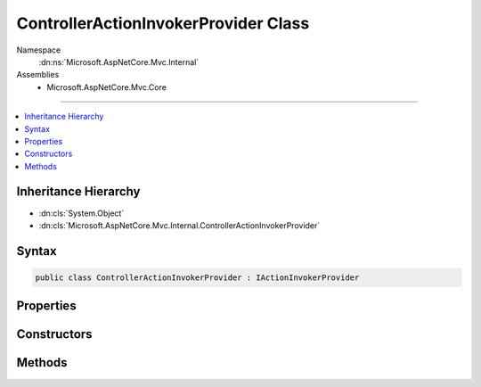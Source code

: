 

ControllerActionInvokerProvider Class
=====================================





Namespace
    :dn:ns:`Microsoft.AspNetCore.Mvc.Internal`
Assemblies
    * Microsoft.AspNetCore.Mvc.Core

----

.. contents::
   :local:



Inheritance Hierarchy
---------------------


* :dn:cls:`System.Object`
* :dn:cls:`Microsoft.AspNetCore.Mvc.Internal.ControllerActionInvokerProvider`








Syntax
------

.. code-block:: csharp

    public class ControllerActionInvokerProvider : IActionInvokerProvider








.. dn:class:: Microsoft.AspNetCore.Mvc.Internal.ControllerActionInvokerProvider
    :hidden:

.. dn:class:: Microsoft.AspNetCore.Mvc.Internal.ControllerActionInvokerProvider

Properties
----------

.. dn:class:: Microsoft.AspNetCore.Mvc.Internal.ControllerActionInvokerProvider
    :noindex:
    :hidden:

    
    .. dn:property:: Microsoft.AspNetCore.Mvc.Internal.ControllerActionInvokerProvider.Order
    
        
        :rtype: System.Int32
    
        
        .. code-block:: csharp
    
            public int Order
            {
                get;
            }
    

Constructors
------------

.. dn:class:: Microsoft.AspNetCore.Mvc.Internal.ControllerActionInvokerProvider
    :noindex:
    :hidden:

    
    .. dn:constructor:: Microsoft.AspNetCore.Mvc.Internal.ControllerActionInvokerProvider.ControllerActionInvokerProvider(Microsoft.AspNetCore.Mvc.Controllers.IControllerFactory, Microsoft.AspNetCore.Mvc.Internal.ControllerActionInvokerCache, Microsoft.AspNetCore.Mvc.Controllers.IControllerActionArgumentBinder, Microsoft.Extensions.Options.IOptions<Microsoft.AspNetCore.Mvc.MvcOptions>, Microsoft.Extensions.Logging.ILoggerFactory, System.Diagnostics.DiagnosticSource)
    
        
    
        
        :type controllerFactory: Microsoft.AspNetCore.Mvc.Controllers.IControllerFactory
    
        
        :type controllerActionInvokerCache: Microsoft.AspNetCore.Mvc.Internal.ControllerActionInvokerCache
    
        
        :type argumentBinder: Microsoft.AspNetCore.Mvc.Controllers.IControllerActionArgumentBinder
    
        
        :type optionsAccessor: Microsoft.Extensions.Options.IOptions<Microsoft.Extensions.Options.IOptions`1>{Microsoft.AspNetCore.Mvc.MvcOptions<Microsoft.AspNetCore.Mvc.MvcOptions>}
    
        
        :type loggerFactory: Microsoft.Extensions.Logging.ILoggerFactory
    
        
        :type diagnosticSource: System.Diagnostics.DiagnosticSource
    
        
        .. code-block:: csharp
    
            public ControllerActionInvokerProvider(IControllerFactory controllerFactory, ControllerActionInvokerCache controllerActionInvokerCache, IControllerActionArgumentBinder argumentBinder, IOptions<MvcOptions> optionsAccessor, ILoggerFactory loggerFactory, DiagnosticSource diagnosticSource)
    

Methods
-------

.. dn:class:: Microsoft.AspNetCore.Mvc.Internal.ControllerActionInvokerProvider
    :noindex:
    :hidden:

    
    .. dn:method:: Microsoft.AspNetCore.Mvc.Internal.ControllerActionInvokerProvider.OnProvidersExecuted(Microsoft.AspNetCore.Mvc.Abstractions.ActionInvokerProviderContext)
    
        
    
        
        :type context: Microsoft.AspNetCore.Mvc.Abstractions.ActionInvokerProviderContext
    
        
        .. code-block:: csharp
    
            public void OnProvidersExecuted(ActionInvokerProviderContext context)
    
    .. dn:method:: Microsoft.AspNetCore.Mvc.Internal.ControllerActionInvokerProvider.OnProvidersExecuting(Microsoft.AspNetCore.Mvc.Abstractions.ActionInvokerProviderContext)
    
        
    
        
        :type context: Microsoft.AspNetCore.Mvc.Abstractions.ActionInvokerProviderContext
    
        
        .. code-block:: csharp
    
            public void OnProvidersExecuting(ActionInvokerProviderContext context)
    

